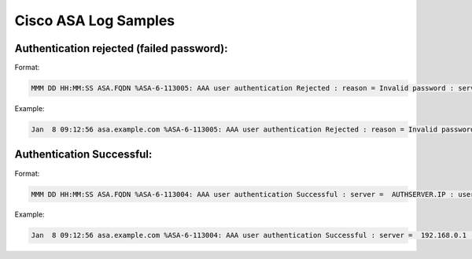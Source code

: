 Cisco ASA Log Samples
---------------------


Authentication rejected (failed password):
^^^^^^^^^^^^^^^^^^^^^^^^^^^^^^^^^^^^^^^^^^

Format:

.. code-block:: console

  MMM DD HH:MM:SS ASA.FQDN %ASA-6-113005: AAA user authentication Rejected : reason = Invalid password : server =  AUTHSERVER.IP : user = USERNAME 

Example:

.. code-block:: console

  Jan  8 09:12:56 asa.example.com %ASA-6-113005: AAA user authentication Rejected : reason = Invalid password : server = 192.168.0.1 : user = testuser



Authentication Successful:
^^^^^^^^^^^^^^^^^^^^^^^^^^

Format:

.. code-block:: console

  MMM DD HH:MM:SS ASA.FQDN %ASA-6-113004: AAA user authentication Successful : server =  AUTHSERVER.IP : user = USERNAME


Example:

.. code-block:: console

  Jan  8 09:12:56 asa.example.com %ASA-6-113004: AAA user authentication Successful : server =  192.168.0.1 : user = testuser




